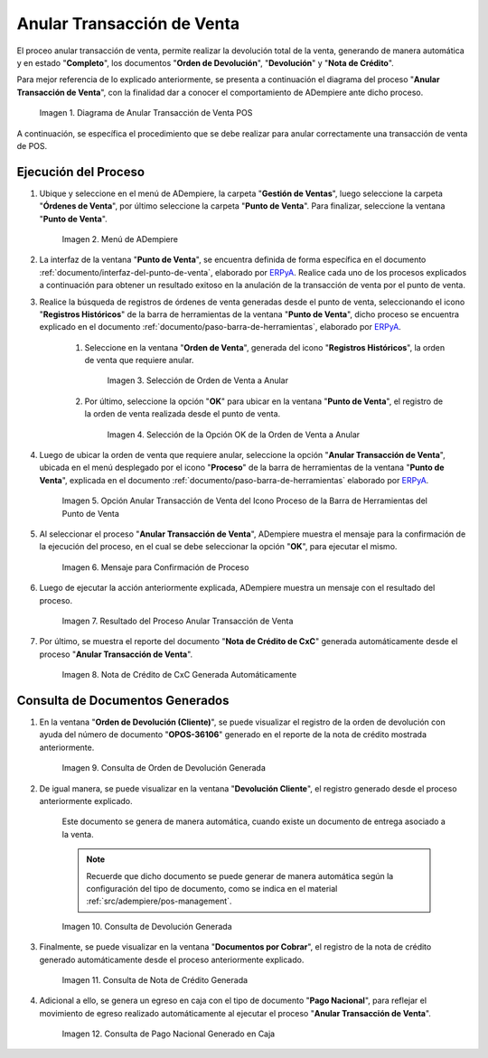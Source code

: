 .. _ERPyA: http://erpya.com
.. |diagrama de anular transacción de venta pos| image:: resources/image-void-sales-transaction.png
.. |Menú de ADempiere| image:: resources/point-of-sale-menu.png
.. |Selección de Orden de Venta a Anular| image:: resources/selection-of-sales-order-to-be-canceled.png
.. |Selección de la Opción OK de la Orden de Venta a Anular| image:: resources/selection-of-the-ok-option-of-the-sales-order-to-be-canceled.png
.. |Opción Anular Transacción de Venta del Icono Proceso de la Barra de Herramientas del Punto de Venta| image:: resources/void-sales-transaction.png
.. |Mensaje de Confirmación| image:: resources/confirmation-message.png
.. |Resultado del Proceso Anular Transacción de Venta| image:: resources/result-of-void-sales-transaction-process.png
.. |Nota de Crédito Generada| image:: resources/credit-note-generated.png
.. |consulta de orden de devolución generada| image:: resources/return-order-query-generated.png
.. |consulta de devolución generada| image:: resources/return-query-generated.png
.. |consulta de nota de crédito generada| image:: resources/credit-note-query-generated.png
.. |consulta de pago nacional generado en caja| image:: resources/checkout-generated-national-payment-query.png

.. _documento/anular-transacción-de-venta:

**Anular Transacción de Venta**
===============================

El proceo anular transacción de venta, permite realizar la devolución total de la venta, generando de manera automática y en estado "**Completo**", los documentos "**Orden de Devolución**", "**Devolución**" y "**Nota de Crédito**".

Para mejor referencia de lo explicado anteriormente, se presenta a continuación el diagrama del proceso "**Anular Transacción de Venta**", con la finalidad dar a conocer el comportamiento de ADempiere ante dicho proceso.

    |diagrama de anular transacción de venta pos|

    Imagen 1. Diagrama de Anular Transacción de Venta POS

A continuación, se específica el procedimiento que se debe realizar para anular correctamente una transacción de venta de POS.

**Ejecución del Proceso**
-------------------------

#. Ubique y seleccione en el menú de ADempiere, la carpeta "**Gestión de Ventas**", luego seleccione la carpeta "**Órdenes de Venta**", por último seleccione la carpeta "**Punto de Venta**". Para finalizar, seleccione la ventana "**Punto de Venta**".

    |Menú de ADempiere|

    Imagen 2. Menú de ADempiere

#. La interfaz de la ventana "**Punto de Venta**", se encuentra definida de forma específica en el documento :ref:`documento/interfaz-del-punto-de-venta`, elaborado por `ERPyA`_. Realice cada uno de los procesos explicados a continuación para obtener un resultado exitoso en la anulación de la transacción de venta por el punto de venta.

#. Realice la búsqueda de registros de órdenes de venta generadas desde el punto de venta, seleccionando el icono "**Registros Históricos**" de la barra de herramientas de la ventana "**Punto de Venta**", dicho proceso se encuentra explicado en el documento :ref:`documento/paso-barra-de-herramientas`, elaborado por `ERPyA`_.

    #. Seleccione en la ventana "**Orden de Venta**", generada del icono "**Registros Históricos**", la orden de venta que requiere anular.

        |Selección de Orden de Venta a Anular|

        Imagen 3. Selección de Orden de Venta a Anular

    #. Por último, seleccione la opción "**OK**" para ubicar en la ventana "**Punto de Venta**", el registro de la orden de venta realizada desde el punto de venta.

        |Selección de la Opción OK de la Orden de Venta a Anular|

        Imagen 4. Selección de la Opción OK de la Orden de Venta a Anular

#. Luego de ubicar la orden de venta que requiere anular, seleccione la opción "**Anular Transacción de Venta**", ubicada en el menú desplegado por el icono "**Proceso**" de la barra de herramientas de la ventana "**Punto de Venta**", explicada en el documento :ref:`documento/paso-barra-de-herramientas` elaborado por `ERPyA`_.

    |Opción Anular Transacción de Venta del Icono Proceso de la Barra de Herramientas del Punto de Venta|

    Imagen 5. Opción Anular Transacción de Venta del Icono Proceso de la Barra de Herramientas del Punto de Venta

#. Al seleccionar el proceso "**Anular Transacción de Venta**", ADempiere muestra el mensaje para la confirmación de la ejecución del proceso, en el cual se debe seleccionar la opción "**OK**", para ejecutar el mismo.

    |Mensaje de Confirmación|
    
    Imagen 6. Mensaje para Confirmación de Proceso

#. Luego de ejecutar la acción anteriormente explicada, ADempiere muestra un mensaje con el resultado del proceso.

    |Resultado del Proceso Anular Transacción de Venta|

    Imagen 7. Resultado del Proceso Anular Transacción de Venta

#. Por último, se muestra el reporte del documento "**Nota de Crédito de CxC**" generada automáticamente desde el proceso "**Anular Transacción de Venta**".

    |Nota de Crédito Generada|

    Imagen 8. Nota de Crédito de CxC Generada Automáticamente

**Consulta de Documentos Generados**
------------------------------------

#. En la ventana "**Orden de Devolución (Cliente)**", se puede visualizar el registro de la orden de devolución con ayuda del número de documento "**OPOS-36106**" generado en el reporte de la nota de crédito mostrada anteriormente.
    
    |consulta de orden de devolución generada|

    Imagen 9. Consulta de Orden de Devolución Generada 

#. De igual manera, se puede visualizar en la ventana "**Devolución Cliente**", el registro generado desde el proceso anteriormente explicado.

    Este documento se genera de manera automática, cuando existe un documento de entrega asociado a la venta.

    .. note::

        Recuerde que dicho documento se puede generar de manera automática según la configuración del tipo de documento, como se indica en el material :ref:`src/adempiere/pos-management`.

    |consulta de devolución generada|

    Imagen 10. Consulta de Devolución Generada

#. Finalmente, se puede visualizar en la ventana "**Documentos por Cobrar**", el registro de la nota de crédito generado automáticamente desde el proceso anteriormente explicado.

    |consulta de nota de crédito generada|

    Imagen 11. Consulta de Nota de Crédito Generada

#. Adicional a ello, se genera un egreso en caja con el tipo de documento "**Pago Nacional**", para reflejar el movimiento de egreso realizado automáticamente al ejecutar el proceso "**Anular Transacción de Venta**".

    |consulta de pago nacional generado en caja|

    Imagen 12. Consulta de Pago Nacional Generado en Caja